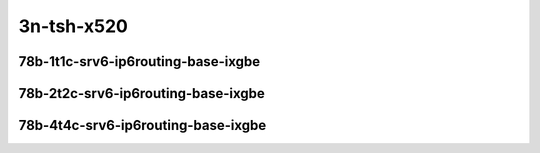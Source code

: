 
.. raw:: latex

    \clearpage

.. raw:: html

    <script type="text/javascript">

        function getDocHeight(doc) {
            doc = doc || document;
            var body = doc.body, html = doc.documentElement;
            var height = Math.max( body.scrollHeight, body.offsetHeight,
                html.clientHeight, html.scrollHeight, html.offsetHeight );
            return height;
        }

        function setIframeHeight(id) {
            var ifrm = document.getElementById(id);
            var doc = ifrm.contentDocument? ifrm.contentDocument:
                ifrm.contentWindow.document;
            ifrm.style.visibility = 'hidden';
            ifrm.style.height = "10px"; // reset to minimal height ...
            // IE opt. for bing/msn needs a bit added or scrollbar appears
            ifrm.style.height = getDocHeight( doc ) + 4 + "px";
            ifrm.style.visibility = 'visible';
        }

    </script>

..
    ## 3n-tsh-x520
    ### 78b-?t?c-srv6-ip6routing-base-ixgbe
    10ge2p1x520-ethip6ip6-ip6base-srv6enc1sid-ndrpdr
    10ge2p1x520-ethip6srhip6-ip6base-srv6enc2sids-ndrpdr
    10ge2p1x520-ethip6srhip6-ip6base-srv6enc2sids-nodecaps-ndrpdr
    10ge2p1x520-ethip6srhip6-ip6base-srv6proxy-dyn-ndrpdr
    10ge2p1x520-ethip6srhip6-ip6base-srv6proxy-masq-ndrpdr
    10ge2p1x520-ethip6srhip6-ip6base-srv6proxy-stat-ndrpdr

    Tests.Vpp.Perf.Srv6.10Ge2P1X520-Ethip6Ip6-Ip6Base-Srv6Enc1Sid-Ndrpdr.78B-1t1c-ethip6ip6-ip6base-srv6enc1sid-ndrpdr
    Tests.Vpp.Perf.Srv6.10Ge2P1X520-Ethip6Srhip6-Ip6Base-Srv6Enc2Sids-Ndrpdr.78B-1t1c-ethip6srhip6-ip6base-srv6enc2sids-ndrpdr
    Tests.Vpp.Perf.Srv6.10Ge2P1X520-Ethip6Srhip6-Ip6Base-Srv6Enc2Sids-Nodecaps-Ndrpdr.78B-1t1c-ethip6srhip6-ip6base-srv6enc2sids-nodecaps-ndrpdr
    Tests.Vpp.Perf.Srv6.10Ge2P1X520-Ethip6Srhip6-Ip6Base-Srv6Proxy-Dyn-Ndrpdr.78B-1t1c-ethip6srhip6-ip6base-srv6proxy-dyn-ndrpdr
    Tests.Vpp.Perf.Srv6.10Ge2P1X520-Ethip6Srhip6-Ip6Base-Srv6Proxy-Masq-Ndrpdr.78B-1t1c-ethip6srhip6-ip6base-srv6proxy-masq-ndrpdr
    Tests.Vpp.Perf.Srv6.10Ge2P1X520-Ethip6Srhip6-Ip6Base-Srv6Proxy-Stat-Ndrpdr.78B-1t1c-ethip6srhip6-ip6base-srv6proxy-stat-ndrpdr

3n-tsh-x520
~~~~~~~~~~~

78b-1t1c-srv6-ip6routing-base-ixgbe
-----------------------------------

.. raw:: html

    <center>
    <iframe id="01" onload="setIframeHeight(this.id)" width="700" frameborder="0" scrolling="no" src="../../_static/vpp/3n-tsh-x520-78b-1t1c-srv6-ip6routing-base-ixgbe-ndr-hdrh-lat.html"></iframe>
    <p><br></p>
    </center>

.. raw:: latex

    \begin{figure}[H]
        \centering
            \graphicspath{{../_build/_static/vpp/}}
            \includegraphics[clip, trim=0cm 0cm 5cm 0cm, width=0.70\textwidth]{3n-tsh-x520-78b-1t1c-srv6-ip6routing-base-ixgbe-ndr-hdrh-lat}
            \label{fig:3n-tsh-x520-78b-1t1c-srv6-ip6routing-base-ixgbe-ndr-hdrh-lat}
    \end{figure}

.. raw:: latex

    \clearpage

78b-2t2c-srv6-ip6routing-base-ixgbe
-----------------------------------

.. raw:: html

    <center>
    <iframe id="02" onload="setIframeHeight(this.id)" width="700" frameborder="0" scrolling="no" src="../../_static/vpp/3n-tsh-x520-78b-2t2c-srv6-ip6routing-base-ixgbe-ndr-hdrh-lat.html"></iframe>
    <p><br></p>
    </center>

.. raw:: latex

    \begin{figure}[H]
        \centering
            \graphicspath{{../_build/_static/vpp/}}
            \includegraphics[clip, trim=0cm 0cm 5cm 0cm, width=0.70\textwidth]{3n-tsh-x520-78b-2t2c-srv6-ip6routing-base-ixgbe-ndr-hdrh-lat}
            \label{fig:3n-tsh-x520-78b-2t2c-srv6-ip6routing-base-ixgbe-ndr-hdrh-lat}
    \end{figure}

.. raw:: latex

    \clearpage

78b-4t4c-srv6-ip6routing-base-ixgbe
-----------------------------------

.. raw:: html

    <center>
    <iframe id="03" onload="setIframeHeight(this.id)" width="700" frameborder="0" scrolling="no" src="../../_static/vpp/3n-tsh-x520-78b-4t4c-srv6-ip6routing-base-ixgbe-ndr-hdrh-lat.html"></iframe>
    <p><br></p>
    </center>

.. raw:: latex

    \begin{figure}[H]
        \centering
            \graphicspath{{../_build/_static/vpp/}}
            \includegraphics[clip, trim=0cm 0cm 5cm 0cm, width=0.70\textwidth]{3n-tsh-x520-78b-4t4c-srv6-ip6routing-base-ixgbe-ndr-hdrh-lat}
            \label{fig:3n-tsh-x520-78b-4t4c-srv6-ip6routing-base-ixgbe-ndr-hdrh-lat}
    \end{figure}
